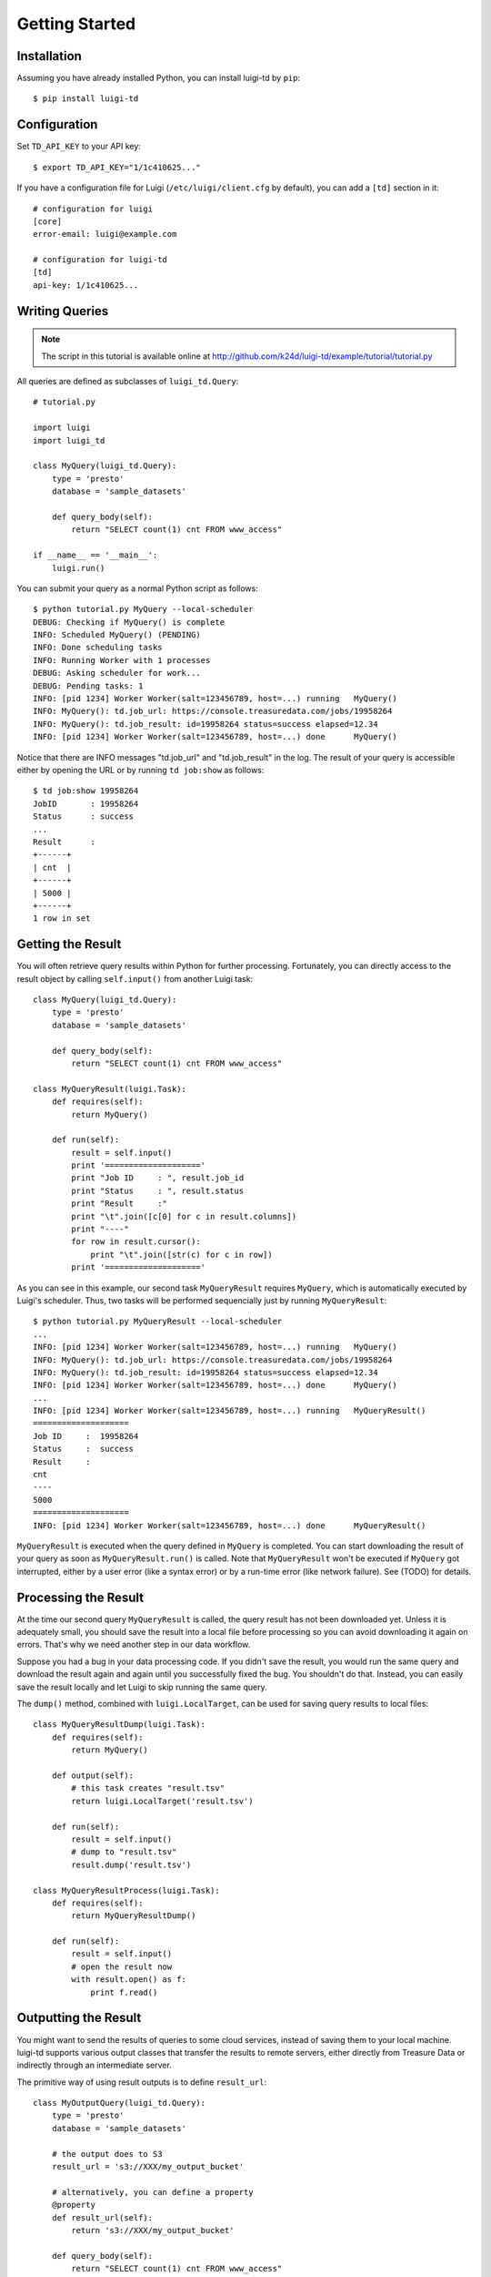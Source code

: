 ===============
Getting Started
===============

Installation
============

Assuming you have already installed Python, you can install luigi-td by ``pip``::

  $ pip install luigi-td

Configuration
=============

Set ``TD_API_KEY`` to your API key::

  $ export TD_API_KEY="1/1c410625..."

If you have a configuration file for Luigi (``/etc/luigi/client.cfg`` by default), you can add a ``[td]`` section in it::

  # configuration for luigi
  [core]
  error-email: luigi@example.com

  # configuration for luigi-td
  [td]
  api-key: 1/1c410625...

Writing Queries
===============

.. note::

  The script in this tutorial is available online at http://github.com/k24d/luigi-td/example/tutorial/tutorial.py

All queries are defined as subclasses of ``luigi_td.Query``::

  # tutorial.py

  import luigi
  import luigi_td

  class MyQuery(luigi_td.Query):
      type = 'presto'
      database = 'sample_datasets'

      def query_body(self):
          return "SELECT count(1) cnt FROM www_access"

  if __name__ == '__main__':
      luigi.run()

You can submit your query as a normal Python script as follows::

  $ python tutorial.py MyQuery --local-scheduler
  DEBUG: Checking if MyQuery() is complete
  INFO: Scheduled MyQuery() (PENDING)
  INFO: Done scheduling tasks
  INFO: Running Worker with 1 processes
  DEBUG: Asking scheduler for work...
  DEBUG: Pending tasks: 1
  INFO: [pid 1234] Worker Worker(salt=123456789, host=...) running   MyQuery()
  INFO: MyQuery(): td.job_url: https://console.treasuredata.com/jobs/19958264
  INFO: MyQuery(): td.job_result: id=19958264 status=success elapsed=12.34
  INFO: [pid 1234] Worker Worker(salt=123456789, host=...) done      MyQuery()

Notice that there are INFO messages "td.job_url" and "td.job_result" in the log.  The result of your query is accessible either by opening the URL or by running ``td job:show`` as follows::

  $ td job:show 19958264
  JobID       : 19958264
  Status      : success
  ...
  Result      :
  +------+
  | cnt  |
  +------+
  | 5000 |
  +------+
  1 row in set

Getting the Result
==================

You will often retrieve query results within Python for further processing.  Fortunately, you can directly access to the result object by calling ``self.input()`` from another Luigi task::

  class MyQuery(luigi_td.Query):
      type = 'presto'
      database = 'sample_datasets'

      def query_body(self):
          return "SELECT count(1) cnt FROM www_access"

  class MyQueryResult(luigi.Task):
      def requires(self):
          return MyQuery()

      def run(self):
          result = self.input()
          print '===================='
          print "Job ID     : ", result.job_id
          print "Status     : ", result.status
          print "Result     :"
          print "\t".join([c[0] for c in result.columns])
          print "----"
          for row in result.cursor():
              print "\t".join([str(c) for c in row])
          print '===================='

As you can see in this example, our second task ``MyQueryResult`` requires ``MyQuery``, which is automatically executed by Luigi's scheduler.  Thus, two tasks will be performed sequencially just by running ``MyQueryResult``::

  $ python tutorial.py MyQueryResult --local-scheduler
  ...
  INFO: [pid 1234] Worker Worker(salt=123456789, host=...) running   MyQuery()
  INFO: MyQuery(): td.job_url: https://console.treasuredata.com/jobs/19958264
  INFO: MyQuery(): td.job_result: id=19958264 status=success elapsed=12.34
  INFO: [pid 1234] Worker Worker(salt=123456789, host=...) done      MyQuery()
  ...
  INFO: [pid 1234] Worker Worker(salt=123456789, host=...) running   MyQueryResult()
  ====================
  Job ID     :  19958264
  Status     :  success
  Result     :
  cnt
  ----
  5000
  ====================
  INFO: [pid 1234] Worker Worker(salt=123456789, host=...) done      MyQueryResult()

``MyQueryResult`` is executed when the query defined in ``MyQuery`` is completed.  You can start downloading the result of your query as soon as ``MyQueryResult.run()`` is called.  Note that ``MyQueryResult`` won't be executed if ``MyQuery`` got interrupted, either by a user error (like a syntax error) or by a run-time error (like network failure).  See (TODO) for details.

Processing the Result
=====================

At the time our second query ``MyQueryResult`` is called, the query result has not been downloaded yet.  Unless it is adequately small, you should save the result into a local file before processing so you can avoid downloading it again on errors.  That's why we need another step in our data workflow.

Suppose you had a bug in your data processing code.  If you didn't save the result, you would run the same query and download the result again and again until you successfully fixed the bug.  You shouldn't do that.  Instead, you can easily save the result locally and let Luigi to skip running the same query.

The ``dump()`` method, combined with ``luigi.LocalTarget``, can be used for saving query results to local files::

  class MyQueryResultDump(luigi.Task):
      def requires(self):
          return MyQuery()

      def output(self):
          # this task creates "result.tsv"
          return luigi.LocalTarget('result.tsv')

      def run(self):
          result = self.input()
          # dump to "result.tsv"
          result.dump('result.tsv')

  class MyQueryResultProcess(luigi.Task):
      def requires(self):
          return MyQueryResultDump()

      def run(self):
          result = self.input()
          # open the result now
          with result.open() as f:
              print f.read()

Outputting the Result
=====================

You might want to send the results of queries to some cloud services, instead of saving them to your local machine.  luigi-td supports various output classes that transfer the results to remote servers, either directly from Treasure Data or indirectly through an intermediate server.

The primitive way of using result outputs is to define ``result_url``::

  class MyOutputQuery(luigi_td.Query):
      type = 'presto'
      database = 'sample_datasets'

      # the output does to S3
      result_url = 's3://XXX/my_output_bucket'

      # alternatively, you can define a property
      @property
      def result_url(self):
          return 's3://XXX/my_output_bucket'

      def query_body(self):
          return "SELECT count(1) cnt FROM www_access"

See `Job Result Output <http://docs.treasuredata.com/categories/result>`_ for the list of available result output options.

It is sometimes convenient to use pre-defined output classes.  For example, you can mixin ``luigi_td.S3ResultOutput`` to your query and get the result output to Amazon S3::

  class MyOutputQuery(luigi_td.Query, luigi_td.S3ResultOutput):
      type = 'presto'
      database = 'sample_datasets'

      aws_access_key_id = 'xxx'
      aws_secret_access_key = 'xxx'
      s3_bucket = 'my_output_bucket'
      s3_prefix = 'luigi-td/output/'

      def query_body(self):
          return "SELECT count(1) cnt FROM www_access"

See "Result Output" for the list of available classes.

Passing Parameters
==================

It is often useful to use paramters to build queries dynamically.  You can define parameters in the same way as regular Luigi tasks::

  class MyQueryWithParameters(luigi_td.Query):
      type = 'presto'
      database = 'sample_datasets'

      # parameters
      foo = luigi.Parameter()

      def query_body(self):
          return "SELECT count(1) cnt FROM www_access WHERE host = '{foo}'".format(
              foo = self.foo
          )

Now you can pass parameters as command line arguments::

  $ python tutorial.py MyQueryWithParameters --local-scheduler --foo bar
  INFO: Scheduled MyQueryWithParameters(foo=bar) (PENDING)
  ...

Or you can build a task dynamically in your script::

  class AnotherTask(luigi.Task):
      def requires(self):
          return MyQueryWithParameters(foo='bar')

See "Parameters" for how to use parameters in Luigi.

Templating Queries
==================

luigi-td uses `Jinja2 <http://jinja.pocoo.org/>`_ as the default template engine.  Your quries will be rendered as Jinja2 templates at run time::

  class MyTemplateQuery(luigi_td.Query):
      type = 'presto'
      database = 'sample_datasets'

      def query_body(self):
          return '''
              {# query string is a Jinja2 template #}
              SELECT count(1) cnt FROM {{ "www_access" }}
          '''

You may want to write queries in separate files from the script.  Just define the file name to ``query`` in this case::

  class MyTemplateQuery(luigi_td.Query):
      type = 'presto'
      database = 'sample_datasets'
      query = 'templates/my_template_query.sql'

::

  -- templates/my_template_query.sql
  SELECT count(1) cnt FROM www_access

A single variable ``task`` is defined in the template by default.  The value of ``task`` is the instance of your query (= ``luigi_td.Query``).  Thus, this template::

  -- {{ task }}
  SELECT count(1) cnt
  FROM {{ task.database }}.www_access

will be converted as follows::

  -- MyTemplateQuery()
  SELECT count(1) cnt
  FROM sample_datasets.www_access

You can pass arbitrary parameters to the template by defining variables or methods in your query class and accessing them through ``task``.  Or if you prefer to defining variables explicitly, you can do that as follows::

  class MyTemplateQuery(luigi_td.Query):
      type = 'presto'
      database = 'sample_datasets'
      query = 'templates/my_template_query.sql'
      variables = {
          'table': 'www_access'
      }

::

  -- templates/my_template_query.sql
  SELECT count(1) cnt FROM {{ table }}
